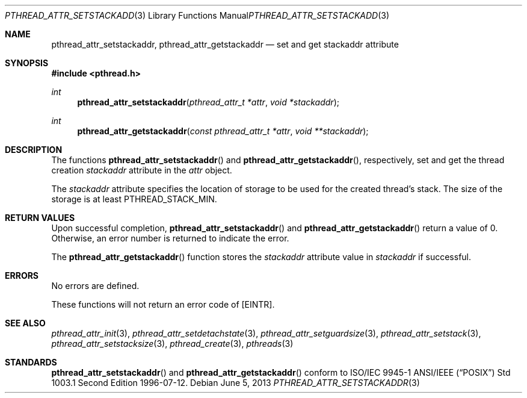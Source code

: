 .\" $OpenBSD: pthread_attr_setstackaddr.3,v 1.11 2013/06/05 03:44:50 tedu Exp $
.\" Manual page derived from TOG's UNIX98 documentation.
.\"
.\"  David Leonard, 2000. Public Domain.
.\"
.Dd $Mdocdate: June 5 2013 $
.Dt PTHREAD_ATTR_SETSTACKADDR 3
.Os
.Sh NAME
.Nm pthread_attr_setstackaddr ,
.Nm pthread_attr_getstackaddr
.Nd set and get stackaddr attribute
.Sh SYNOPSIS
.In pthread.h
.Ft int
.Fn pthread_attr_setstackaddr "pthread_attr_t *attr" "void *stackaddr"
.Ft int
.Fn pthread_attr_getstackaddr "const pthread_attr_t *attr" "void **stackaddr"
.Sh DESCRIPTION
The functions
.Fn pthread_attr_setstackaddr
and
.Fn pthread_attr_getstackaddr ,
respectively, set and get the thread
creation
.Va stackaddr
attribute in the
.Fa attr
object.
.Pp
The
.Va stackaddr
attribute specifies the location of storage to be
used for the created thread's stack.
The size of the storage is at least
.Dv PTHREAD_STACK_MIN .
.Sh RETURN VALUES
Upon successful completion,
.Fn pthread_attr_setstackaddr
and
.Fn pthread_attr_getstackaddr
return a value of 0.
Otherwise, an error number is returned to indicate the error.
.Pp
The
.Fn pthread_attr_getstackaddr
function stores the
.Va stackaddr
attribute value in
.Fa stackaddr
if successful.
.Sh ERRORS
No errors are defined.
.Pp
These functions will not return an error code of
.Bq Er EINTR .
.Sh SEE ALSO
.Xr pthread_attr_init 3 ,
.Xr pthread_attr_setdetachstate 3 ,
.Xr pthread_attr_setguardsize 3 ,
.Xr pthread_attr_setstack 3 ,
.Xr pthread_attr_setstacksize 3 ,
.Xr pthread_create 3 ,
.Xr pthreads 3
.Sh STANDARDS
.Fn pthread_attr_setstackaddr
and
.Fn pthread_attr_getstackaddr
conform to ISO/IEC 9945-1 ANSI/IEEE
.Pq Dq Tn POSIX
Std 1003.1 Second Edition 1996-07-12.
